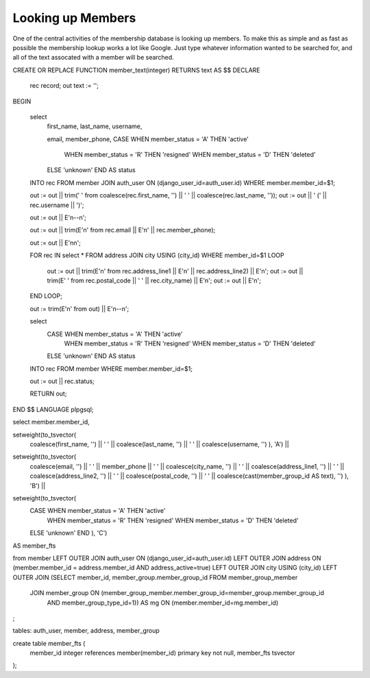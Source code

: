 Looking up Members
==================

One of the central activities of the membership database is
looking up members. To make this as simple and as fast as possible
the membership lookup works a lot like Google. Just type whatever
information wanted to be searched for, and all of the text assocated
with a member will be searched.

CREATE OR REPLACE FUNCTION member_text(integer) RETURNS text AS $$
DECLARE
    rec record;
    out text := '';
BEGIN

    select
        first_name,
        last_name,
        username,

        email,
        member_phone,
        CASE WHEN member_status = 'A' THEN 'active'
             WHEN member_status = 'R' THEN 'resigned'
             WHEN member_status = 'D' THEN 'deleted'
        ELSE 'unknown'
        END AS status
    INTO rec
    FROM member JOIN auth_user ON (django_user_id=auth_user.id)
    WHERE member.member_id=$1;

    out := out || trim(' ' from coalesce(rec.first_name, '') || ' ' || coalesce(rec.last_name, ''));
    out := out || ' (' || rec.username || ')';

    out := out || E'\n--\n';

    out := out || trim(E'\n' from rec.email || E'\n' || rec.member_phone);

    out := out || E'\n\n';

    FOR rec IN select * FROM address JOIN city USING (city_id) WHERE member_id=$1
    LOOP
        out := out || trim(E'\n' from rec.address_line1 || E'\n' || rec.address_line2) || E'\n';
        out := out || trim(E' ' from rec.postal_code || ' ' || rec.city_name) || E'\n';
        out := out || E'\n';

    END LOOP;

    out := trim(E'\n' from out) || E'\n--\n';

    select
        CASE WHEN member_status = 'A' THEN 'active'
             WHEN member_status = 'R' THEN 'resigned'
             WHEN member_status = 'D' THEN 'deleted'
        ELSE 'unknown'
        END AS status
    INTO rec
    FROM member
    WHERE member.member_id=$1;

    out := out || rec.status;

    RETURN out;
END
$$ LANGUAGE plpgsql;



select member.member_id,

setweight(to_tsvector(
    coalesce(first_name, '') || ' ' ||
    coalesce(last_name, '') || ' ' ||
    coalesce(username, '')
    ), 'A') ||
setweight(to_tsvector(
    coalesce(email, '') || ' ' ||
    member_phone || ' ' ||
    coalesce(city_name, '') || ' ' ||
    coalesce(address_line1, '') || ' ' ||
    coalesce(address_line2, '') || ' ' ||
    coalesce(postal_code, '') || ' ' ||
    coalesce(cast(member_group_id AS text), '')
    ), 'B') ||
setweight(to_tsvector(
    CASE WHEN member_status = 'A' THEN 'active'
         WHEN member_status = 'R' THEN 'resigned'
         WHEN member_status = 'D' THEN 'deleted'
    ELSE 'unknown'
    END
    ), 'C')
AS member_fts

from member
LEFT OUTER JOIN auth_user ON (django_user_id=auth_user.id)
LEFT OUTER JOIN address ON (member.member_id = address.member_id AND address_active=true)
LEFT OUTER JOIN city USING (city_id)
LEFT OUTER JOIN (SELECT member_id, member_group.member_group_id FROM member_group_member
        JOIN member_group ON (member_group_member.member_group_id=member_group.member_group_id
                AND member_group_type_id=1)) AS mg ON (member.member_id=mg.member_id)

;


tables: auth_user, member, address, member_group

create table member_fts (
    member_id integer references member(member_id) primary key not null,
    member_fts  tsvector
);



